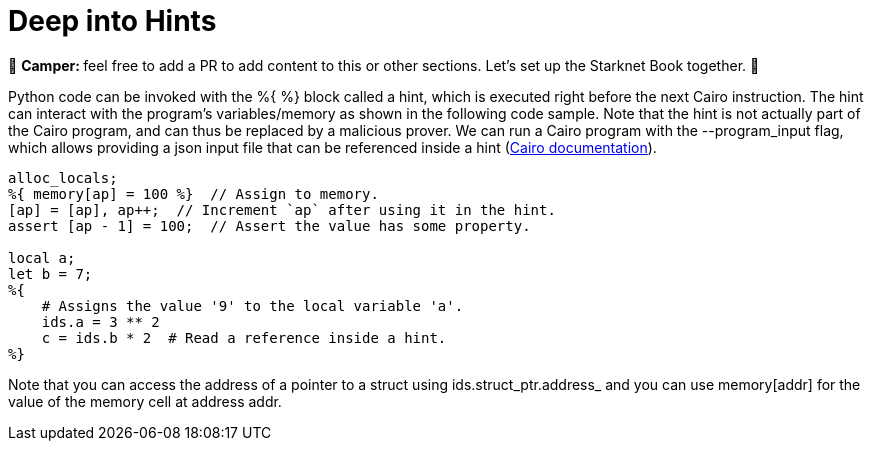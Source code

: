 [id="hints"]

= Deep into Hints

🎯 +++<strong>+++Camper: +++</strong>+++ feel free to add a PR to add content to this or other sections. Let's set up the Starknet Book together. 🎯

Python code can be invoked with the %{ %} block called a hint, which is executed right before the next Cairo instruction.
The hint can interact with the program's variables/memory as shown in the following code sample.
Note that the hint is not actually part of the Cairo program, and can thus be replaced by a malicious prover.
We can run a Cairo program with the --program_input flag, which allows providing a json input file that can be referenced inside a hint (https://starknet.io/docs/reference/syntax.html#hints[Cairo documentation]).

[,Rust]
----
alloc_locals;
%{ memory[ap] = 100 %}  // Assign to memory.
[ap] = [ap], ap++;  // Increment `ap` after using it in the hint.
assert [ap - 1] = 100;  // Assert the value has some property.

local a;
let b = 7;
%{
    # Assigns the value '9' to the local variable 'a'.
    ids.a = 3 ** 2
    c = ids.b * 2  # Read a reference inside a hint.
%}
----

Note that you can access the address of a pointer to a struct using ids.struct_ptr.address_ and you can use memory[addr] for the value of the memory cell at address addr.
